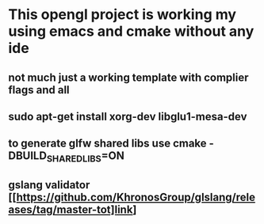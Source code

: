 * This opengl project is working my using emacs and cmake without any ide
** not much just a working template with complier flags and all
** sudo apt-get install xorg-dev libglu1-mesa-dev
** to generate glfw shared libs use cmake -DBUILD_SHARED_LIBS=ON
** gslang validator [[https://github.com/KhronosGroup/glslang/releases/tag/master-tot]link]



